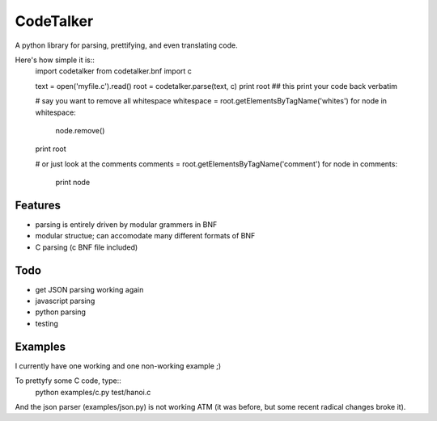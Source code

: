 CodeTalker
==========

A python library for parsing, prettifying, and even translating code.

Here's how simple it is::
    import codetalker
    from codetalker.bnf import c
    
    text = open('myfile.c').read()
    root = codetalker.parse(text, c)
    print root ## this print your code back verbatim

    # say you want to remove all whitespace
    whitespace = root.getElementsByTagName('whites')
    for node in whitespace:
        node.remove()
    print root

    # or just look at the comments
    comments = root.getElementsByTagName('comment')
    for node in comments:
        print node

Features
--------

- parsing is entirely driven by modular grammers in BNF
- modular structue; can accomodate many different formats of BNF
- C parsing (c BNF file included)

Todo
----

- get JSON parsing working again
- javascript parsing
- python parsing
- testing

Examples
--------

I currently have one working and one non-working example ;)

To prettyfy some C code, type::
    python examples/c.py test/hanoi.c

And the json parser (examples/json.py) is not working ATM (it was before, but
some recent radical changes broke it).
